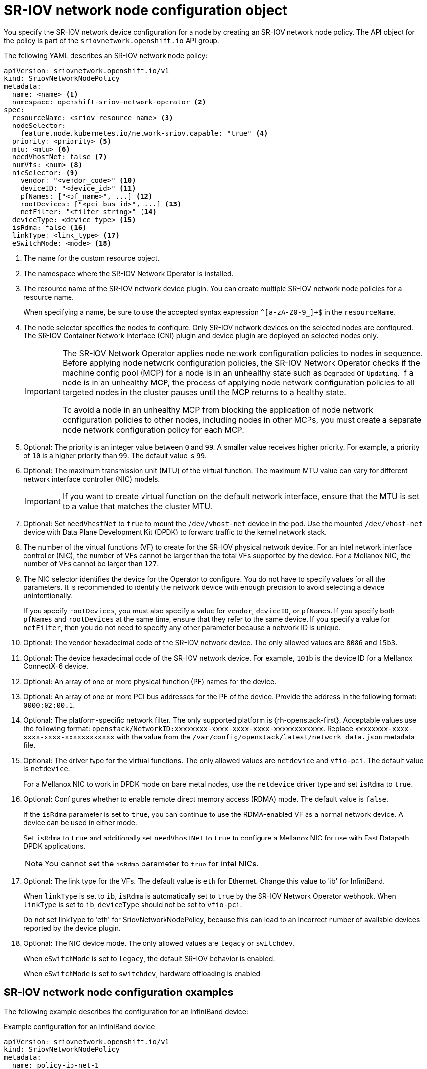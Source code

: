 // Module included in the following assemblies:
//
// * networking/hardware_networks/configuring-sriov-device.adoc

:_mod-docs-content-type: REFERENCE
[id="nw-sriov-networknodepolicy-object_{context}"]
= SR-IOV network node configuration object

You specify the SR-IOV network device configuration for a node by creating an SR-IOV network node policy. The API object for the policy is part of the `sriovnetwork.openshift.io` API group.

The following YAML describes an SR-IOV network node policy:

[source,yaml]
----
apiVersion: sriovnetwork.openshift.io/v1
kind: SriovNetworkNodePolicy
metadata:
  name: <name> <1>
  namespace: openshift-sriov-network-operator <2>
spec:
  resourceName: <sriov_resource_name> <3>
  nodeSelector:
    feature.node.kubernetes.io/network-sriov.capable: "true" <4>
  priority: <priority> <5>
  mtu: <mtu> <6>
  needVhostNet: false <7>
  numVfs: <num> <8>
  nicSelector: <9>
    vendor: "<vendor_code>" <10>
    deviceID: "<device_id>" <11>
    pfNames: ["<pf_name>", ...] <12>
    rootDevices: ["<pci_bus_id>", ...] <13>
    netFilter: "<filter_string>" <14>
  deviceType: <device_type> <15>
  isRdma: false <16>
  linkType: <link_type> <17>
  eSwitchMode: <mode> <18>
----
<1> The name for the custom resource object.

<2> The namespace where the SR-IOV Network Operator is installed.

<3> The resource name of the SR-IOV network device plugin. You can create multiple SR-IOV network node policies for a resource name.
+
When specifying a name, be sure to use the accepted syntax expression `^[a-zA-Z0-9_]+$` in the `resourceName`.

<4> The node selector specifies the nodes to configure. Only SR-IOV network devices on the selected nodes are configured. The SR-IOV Container Network Interface (CNI) plugin and device plugin are deployed on selected nodes only.
+
[IMPORTANT]
====
The SR-IOV Network Operator applies node network configuration policies to nodes in sequence. Before applying node network configuration policies, the SR-IOV Network Operator checks if the machine config pool (MCP) for a node is in an unhealthy state such as `Degraded` or `Updating`. If a node is in an unhealthy MCP, the process of applying node network configuration policies to all targeted nodes in the cluster pauses until the MCP returns to a healthy state.

To avoid a node in an unhealthy MCP from blocking the application of node network configuration policies to other nodes, including nodes in other MCPs, you must create a separate node network configuration policy for each MCP.
====

<5> Optional: The priority is an integer value between `0` and `99`. A smaller value receives higher priority. For example, a priority of `10` is a higher priority than `99`. The default value is `99`.

<6> Optional: The maximum transmission unit (MTU) of the virtual function. The maximum MTU value can vary for different network interface controller (NIC) models.
+
[IMPORTANT]
====
If you want to create virtual function on the default network interface, ensure that the MTU is set to a value that matches the cluster MTU.
====

<7> Optional: Set `needVhostNet` to `true` to mount the `/dev/vhost-net` device in the pod. Use the mounted `/dev/vhost-net` device with Data Plane Development Kit (DPDK) to forward traffic to the kernel network stack.

<8> The number of the virtual functions (VF) to create for the SR-IOV physical network device. For an Intel network interface controller (NIC), the number of VFs cannot be larger than the total VFs supported by the device. For a Mellanox NIC, the number of VFs cannot be larger than `127`.

<9> The NIC selector identifies the device for the Operator to configure. You do not have to specify values for all the parameters. It is recommended to identify the network device with enough precision to avoid selecting a device unintentionally.
+
If you specify `rootDevices`, you must also specify a value for `vendor`, `deviceID`, or `pfNames`. If you specify both `pfNames` and `rootDevices` at the same time, ensure that they refer to the same device. If you specify a value for `netFilter`, then you do not need to specify any other parameter because a network ID is unique.

<10> Optional: The vendor hexadecimal code of the SR-IOV network device. The only allowed values are `8086` and `15b3`.

<11> Optional: The device hexadecimal code of the SR-IOV network device. For example, `101b` is the device ID for a Mellanox ConnectX-6 device.

<12> Optional: An array of one or more physical function (PF) names for the device.

<13> Optional: An array of one or more PCI bus addresses for the PF of the device. Provide the address in the following format: `0000:02:00.1`.

<14> Optional: The platform-specific network filter. The only supported platform is {rh-openstack-first}. Acceptable values use the following format: `openstack/NetworkID:xxxxxxxx-xxxx-xxxx-xxxx-xxxxxxxxxxxx`. Replace `xxxxxxxx-xxxx-xxxx-xxxx-xxxxxxxxxxxx` with the value from the `/var/config/openstack/latest/network_data.json` metadata file.

<15> Optional: The driver type for the virtual functions. The only allowed values are `netdevice` and `vfio-pci`. The default value is `netdevice`.
+
For a Mellanox NIC to work in DPDK mode on bare metal nodes, use the `netdevice` driver type and set `isRdma` to `true`.

<16> Optional: Configures whether to enable remote direct memory access (RDMA) mode. The default value is `false`.
+
If the `isRdma` parameter is set to `true`, you can continue to use the RDMA-enabled VF as a normal network device. A device can be used in either mode.
+
Set `isRdma` to `true` and additionally set `needVhostNet` to `true` to configure a Mellanox NIC for use with Fast Datapath DPDK applications.
+
[NOTE]
====
You cannot set the `isRdma` parameter to `true` for intel NICs.
====

<17> Optional: The link type for the VFs. The default value is `eth` for Ethernet. Change this value to 'ib' for InfiniBand.
+
When `linkType` is set to `ib`, `isRdma` is automatically set to `true` by the SR-IOV Network Operator webhook. When `linkType` is set to `ib`, `deviceType` should not be set to `vfio-pci`.
+
Do not set linkType to 'eth' for SriovNetworkNodePolicy, because this can lead to an incorrect number of available devices reported by the device plugin.

<18> Optional: The NIC device mode. The only allowed values are `legacy` or `switchdev`.
+
When `eSwitchMode` is set to `legacy`, the default SR-IOV behavior is enabled.
+
When `eSwitchMode` is set to `switchdev`, hardware offloading is enabled. 

[id="sr-iov-network-node-configuration-examples_{context}"]
== SR-IOV network node configuration examples

The following example describes the configuration for an InfiniBand device:

.Example configuration for an InfiniBand device
[source,yaml]
----
apiVersion: sriovnetwork.openshift.io/v1
kind: SriovNetworkNodePolicy
metadata:
  name: policy-ib-net-1
  namespace: openshift-sriov-network-operator
spec:
  resourceName: ibnic1
  nodeSelector:
    feature.node.kubernetes.io/network-sriov.capable: "true"
  numVfs: 4
  nicSelector:
    vendor: "15b3"
    deviceID: "101b"
    rootDevices:
      - "0000:19:00.0"
  linkType: ib
  isRdma: true
----

The following example describes the configuration for an SR-IOV network device in a {rh-openstack} virtual machine:

.Example configuration for an SR-IOV device in a virtual machine
[source,yaml]
----
apiVersion: sriovnetwork.openshift.io/v1
kind: SriovNetworkNodePolicy
metadata:
  name: policy-sriov-net-openstack-1
  namespace: openshift-sriov-network-operator
spec:
  resourceName: sriovnic1
  nodeSelector:
    feature.node.kubernetes.io/network-sriov.capable: "true"
  numVfs: 1 <1>
  nicSelector:
    vendor: "15b3"
    deviceID: "101b"
    netFilter: "openstack/NetworkID:ea24bd04-8674-4f69-b0ee-fa0b3bd20509" <2>
----

<1> The `numVfs` field is always set to `1` when configuring the node network policy for a virtual machine.

<2> The `netFilter` field must refer to a network ID when the virtual machine is deployed on {rh-openstack}. Valid values for `netFilter` are available from an `SriovNetworkNodeState` object.
